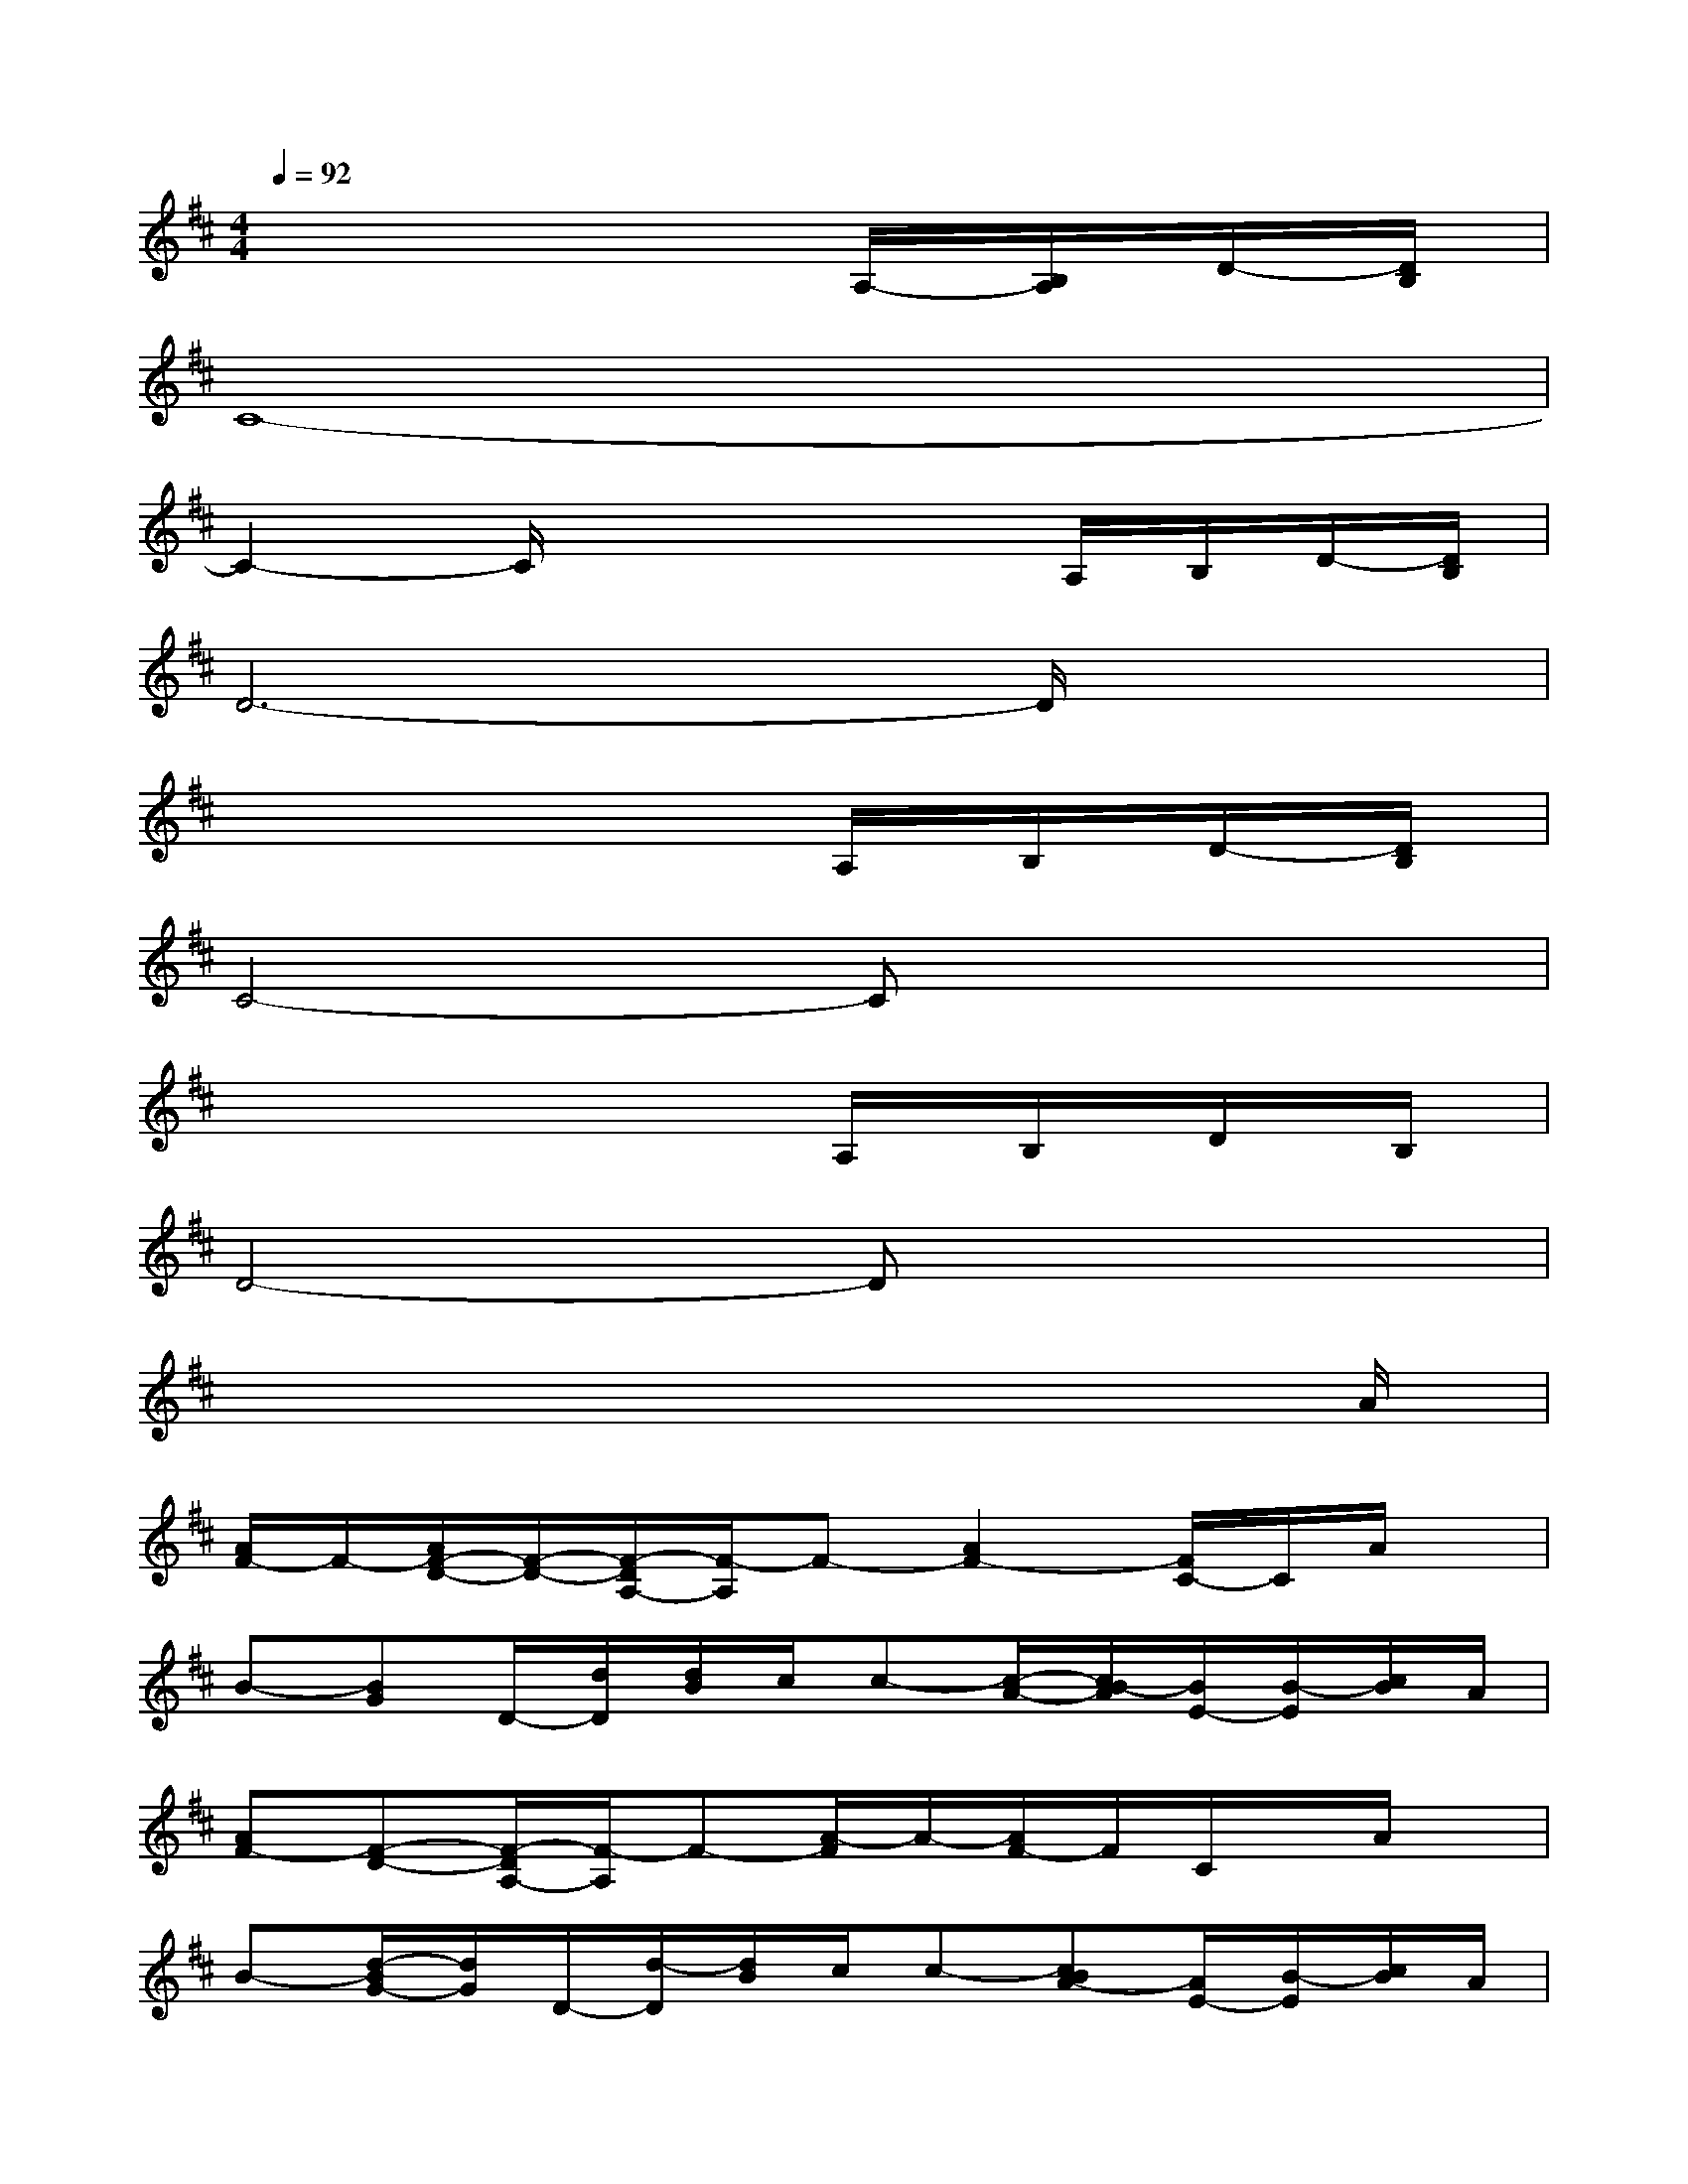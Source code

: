 X:1
T:
M:4/4
L:1/8
Q:1/4=92
K:D%2sharps
V:1
x6A,/2-[B,/2A,/2]D/2-[D/2B,/2]|
C8-|
C2-C/2x3x/2A,/2B,/2D/2-[D/2B,/2]|
D6-D/2x3/2|
x6A,/2B,/2D/2-[D/2B,/2]|
C4-Cx3|
x6A,/2B,/2D/2B,/2|
D4-Dx3|
x6x3/2A/2|
[A/2F/2-]F/2-[A/2F/2-D/2-][F/2-D/2-][F/2-D/2A,/2-][F/2-A,/2]F-[A2F2-][F/2C/2-]C/2A/2x/2|
B-[BG]D/2-[d/2D/2][d/2B/2]c/2c-[c/2-A/2-][c/2B/2-A/2][B/2E/2-][B/2-E/2][c/2B/2]A/2|
[AF-][F-D-][F/2-D/2A,/2-][F/2-A,/2]F-[A/2-F/2]A/2-[A/2F/2-]F/2C/2x/2A/2x/2|
B-[d/2-B/2G/2-][d/2G/2]D/2-[d/2-D/2][d/2B/2]c/2c-[cBA-][A/2E/2-][B/2-E/2][c/2B/2]A/2|
[AF-][F-D][F-A,]F-[A/2-F/2]A/2-[A/2F/2-]F/2CA/2x/2|
B-[BG-][B/2-G/2D/2-][B/2-D/2][B/2A/2-]A/2[d/2B/2-]B/2-[B/2A/2]G/2-[gG-]G-|
[B/2-G/2]B/2-[B/2G/2-]G/2[B-D][B/2A/2-]A/2[dB-][B/2A/2]G/2-[gG-][d-G-]